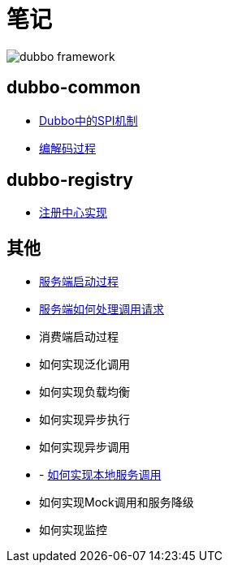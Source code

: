 = 笔记

image::resources/dubbo-framework.jpg[]

== dubbo-common
- link:dubbo-common/Dubbo中的SPI机制.adoc[Dubbo中的SPI机制]
- link:dubbo-provider/编解码过程.adoc[编解码过程]

== dubbo-registry
- link:dubbo-registry/注册中心实现.adoc[注册中心实现]

== 其他
- link:dubbo-provider/服务端启动过程.adoc[服务端启动过程]
- link:dubbo-provider/服务端如何处理调用请求.adoc[服务端如何处理调用请求]
- 消费端启动过程
- 如何实现泛化调用
- 如何实现负载均衡
- 如何实现异步执行
- 如何实现异步调用
- - link:dubbo-provider/如何实现本地服务调用.adoc[如何实现本地服务调用]
- 如何实现Mock调用和服务降级
- 如何实现监控
